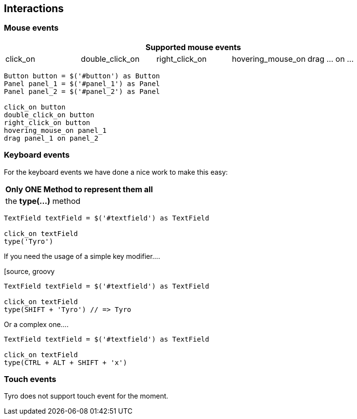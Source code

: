 [#interactions]
== Interactions

=== Mouse events

[cols="5", options="header"]
|===
5+|Supported mouse events

|click_on
|double_click_on
|right_click_on
|hovering_mouse_on
|drag ... on ...

|===

[source, groovy]
-------------------------------------------------------------------------------
Button button = $('#button') as Button
Panel panel_1 = $('#panel_1') as Panel
Panel panel_2 = $('#panel_2') as Panel

click_on button
double_click_on button
right_click_on button
hovering_mouse_on panel_1
drag panel_1 on panel_2
-------------------------------------------------------------------------------


=== Keyboard events

For the keyboard events we have done a nice work to make this easy:

[cols="1", options="header"]
|===
|Only ONE Method to represent them all

|the *type(...)* method

|===


[source, groovy]
-------------------------------------------------------------------------------
TextField textField = $('#textfield') as TextField

click_on textField
type('Tyro')
-------------------------------------------------------------------------------

If you need the usage of a simple key modifier....

[source, groovy
-------------------------------------------------------------------------------
TextField textField = $('#textfield') as TextField

click_on textField
type(SHIFT + 'Tyro') // => Tyro
-------------------------------------------------------------------------------

Or a complex one....

[source, groovy]
-------------------------------------------------------------------------------
TextField textField = $('#textfield') as TextField

click_on textField
type(CTRL + ALT + SHIFT + 'x')
-------------------------------------------------------------------------------


=== Touch events
Tyro does not support touch event for the moment.
